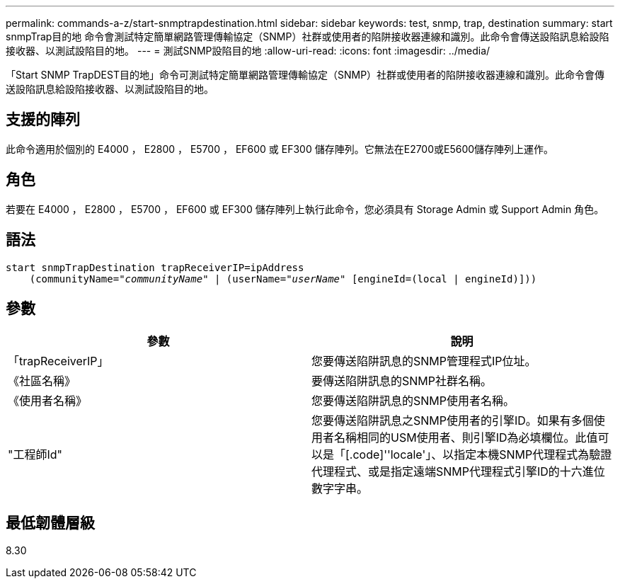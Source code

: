 ---
permalink: commands-a-z/start-snmptrapdestination.html 
sidebar: sidebar 
keywords: test, snmp, trap, destination 
summary: start snmpTrap目的地 命令會測試特定簡單網路管理傳輸協定（SNMP）社群或使用者的陷阱接收器連線和識別。此命令會傳送設陷訊息給設陷接收器、以測試設陷目的地。 
---
= 測試SNMP設陷目的地
:allow-uri-read: 
:icons: font
:imagesdir: ../media/


[role="lead"]
「Start SNMP TrapDEST目的地」命令可測試特定簡單網路管理傳輸協定（SNMP）社群或使用者的陷阱接收器連線和識別。此命令會傳送設陷訊息給設陷接收器、以測試設陷目的地。



== 支援的陣列

此命令適用於個別的 E4000 ， E2800 ， E5700 ， EF600 或 EF300 儲存陣列。它無法在E2700或E5600儲存陣列上運作。



== 角色

若要在 E4000 ， E2800 ， E5700 ， EF600 或 EF300 儲存陣列上執行此命令，您必須具有 Storage Admin 或 Support Admin 角色。



== 語法

[source, cli, subs="+macros"]
----
start snmpTrapDestination trapReceiverIP=ipAddress
    pass:quotes[(communityName="_communityName_" | (userName="_userName_"] [engineId=(local | engineId)]))
----


== 參數

[cols="2*"]
|===
| 參數 | 說明 


 a| 
「trapReceiverIP」
 a| 
您要傳送陷阱訊息的SNMP管理程式IP位址。



 a| 
《社區名稱》
 a| 
要傳送陷阱訊息的SNMP社群名稱。



 a| 
《使用者名稱》
 a| 
您要傳送陷阱訊息的SNMP使用者名稱。



 a| 
"工程師Id"
 a| 
您要傳送陷阱訊息之SNMP使用者的引擎ID。如果有多個使用者名稱相同的USM使用者、則引擎ID為必填欄位。此值可以是「[.code]''locale'」、以指定本機SNMP代理程式為驗證代理程式、或是指定遠端SNMP代理程式引擎ID的十六進位數字字串。

|===


== 最低韌體層級

8.30
